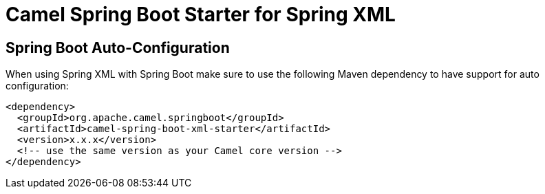 // spring-boot-auto-configure options: START
:page-partial:
:doctitle: Camel Spring Boot Starter for Spring XML

== Spring Boot Auto-Configuration

When using Spring XML with Spring Boot make sure to use the following Maven dependency to have support for auto configuration:

[source,xml]
----
<dependency>
  <groupId>org.apache.camel.springboot</groupId>
  <artifactId>camel-spring-boot-xml-starter</artifactId>
  <version>x.x.x</version>
  <!-- use the same version as your Camel core version -->
</dependency>
----

// spring-boot-auto-configure options: END
